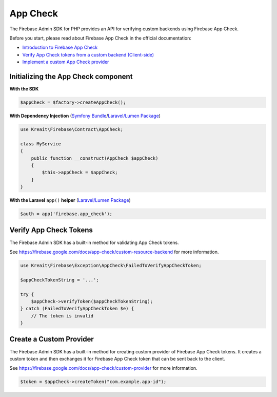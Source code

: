 #########
App Check
#########

The Firebase Admin SDK for PHP provides an API for verifying custom backends using Firebase App Check.

Before you start, please read about Firebase App Check in the official documentation:

* `Introduction to Firebase App Check <https://firebase.google.com/docs/app-check>`_
* `Verify App Check tokens from a custom backend (Client-side) <https://firebase.google.com/docs/app-check/custom-resource-backend>`_
* `Implement a custom App Check provider <https://firebase.google.com/docs/app-check/custom-provider>`_

************************************
Initializing the App Check component
************************************

**With the SDK**

.. code-block:: php

    $appCheck = $factory->createAppCheck();

**With Dependency Injection** (`Symfony Bundle <https://github.com/kreait/firebase-bundle>`_/`Laravel/Lumen Package <https://github.com/kreait/laravel-firebase>`_)

.. code-block:: php

    use Kreait\Firebase\Contract\AppCheck;

    class MyService
    {
        public function __construct(AppCheck $appCheck)
        {
            $this->appCheck = $appCheck;
        }
    }

**With the Laravel** ``app()`` **helper** (`Laravel/Lumen Package <https://github.com/kreait/laravel-firebase>`_)

.. code-block:: php

    $auth = app('firebase.app_check');


.. _verify-app-check-tokens:

***********************
Verify App Check Tokens
***********************

The Firebase Admin SDK has a built-in method for validating App Check tokens.

See https://firebase.google.com/docs/app-check/custom-resource-backend for more information.

.. code-block:: php

    use Kreait\Firebase\Exception\AppCheck\FailedToVerifyAppCheckToken;

    $appCheckTokenString = '...';

    try {
        $appCheck->verifyToken($appCheckTokenString);
    } catch (FailedToVerifyAppCheckToken $e) {
        // The token is invalid
    }

.. _create-a-custom-provider:

************************
Create a Custom Provider
************************

The Firebase Admin SDK has a built-in method for creating custom provider of Firebase App Check tokens.
It creates a custom token and then exchanges it for Firebase App Check token that can be sent back to the client.

See https://firebase.google.com/docs/app-check/custom-provider for more information.

.. code-block:: php

    $token = $appCheck->createToken("com.example.app-id");
